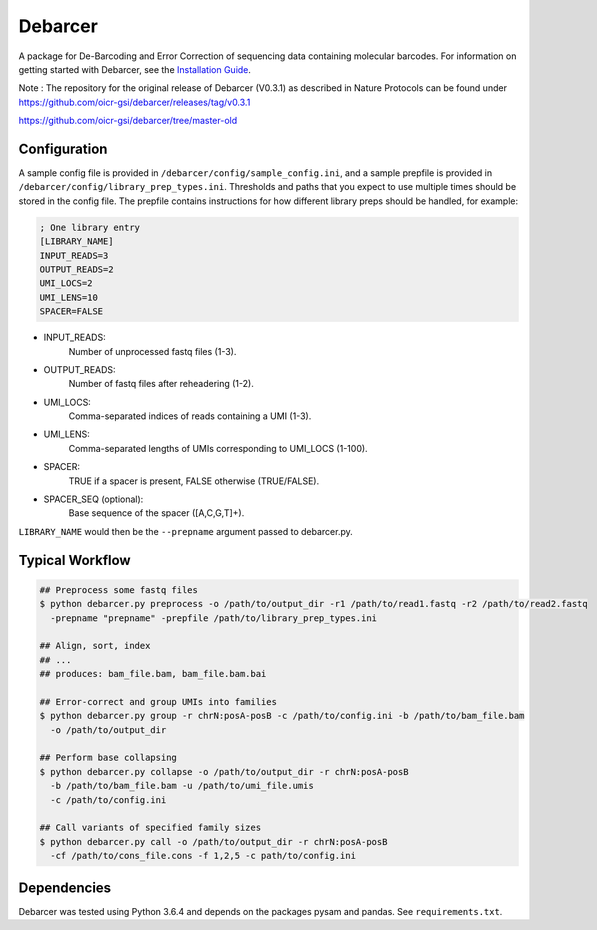 Debarcer
========

A package for De-Barcoding and Error Correction of sequencing data containing molecular barcodes. For information on getting started with Debarcer, see the `Installation Guide`_.

.. _`Installation Guide`: https://github.com/oicr-gsi/debarcer/wiki/1.-Installation-Guide

Note : The repository for the original release of Debarcer (V0.3.1) as described in Nature Protocols can be found under 
https://github.com/oicr-gsi/debarcer/releases/tag/v0.3.1 

https://github.com/oicr-gsi/debarcer/tree/master-old


Configuration
-------------

A sample config file is provided in ``/debarcer/config/sample_config.ini``, and a sample prepfile is provided in ``/debarcer/config/library_prep_types.ini``. Thresholds and paths that you expect to use multiple times should be stored in the config file. The prepfile contains instructions for how different library preps should be handled, for example:

.. code:: ini

	; One library entry
	[LIBRARY_NAME]
	INPUT_READS=3
	OUTPUT_READS=2
	UMI_LOCS=2
	UMI_LENS=10
	SPACER=FALSE

* INPUT_READS:
	Number of unprocessed fastq files (1-3).
* OUTPUT_READS:
	Number of fastq files after reheadering (1-2).
* UMI_LOCS:
	Comma-separated indices of reads containing a UMI (1-3).
* UMI_LENS:
	Comma-separated lengths of UMIs corresponding to UMI_LOCS (1-100).
* SPACER:
	TRUE if a spacer is present, FALSE otherwise (TRUE/FALSE).
* SPACER_SEQ (optional):
	Base sequence of the spacer ([A,C,G,T]+).

``LIBRARY_NAME`` would then be the ``--prepname`` argument passed to debarcer.py.

Typical Workflow
----------------

.. code:: bash

	## Preprocess some fastq files
	$ python debarcer.py preprocess -o /path/to/output_dir -r1 /path/to/read1.fastq -r2 /path/to/read2.fastq
	  -prepname "prepname" -prepfile /path/to/library_prep_types.ini

	## Align, sort, index
	## ...
	## produces: bam_file.bam, bam_file.bam.bai

	## Error-correct and group UMIs into families
	$ python debarcer.py group -r chrN:posA-posB -c /path/to/config.ini -b /path/to/bam_file.bam
	  -o /path/to/output_dir

	## Perform base collapsing
	$ python debarcer.py collapse -o /path/to/output_dir -r chrN:posA-posB
          -b /path/to/bam_file.bam -u /path/to/umi_file.umis
          -c /path/to/config.ini
	  
	## Call variants of specified family sizes
        $ python debarcer.py call -o /path/to/output_dir -r chrN:posA-posB
          -cf /path/to/cons_file.cons -f 1,2,5 -c path/to/config.ini

Dependencies
------------

Debarcer was tested using Python 3.6.4 and depends on the packages pysam and pandas. See ``requirements.txt``.

